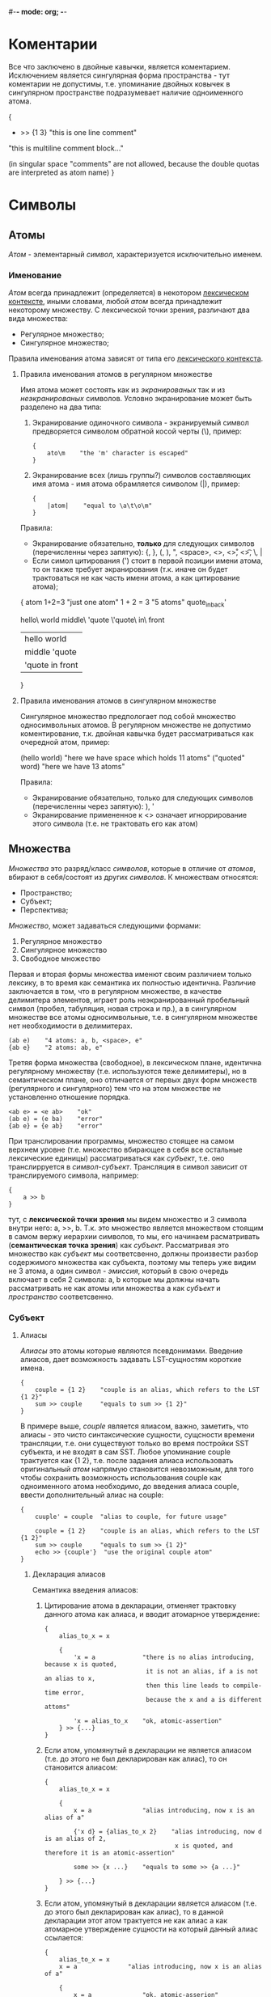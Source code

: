 #-*- mode: org; -*-

* Коментарии
Все что заключено в двойные кавычки, является коментарием. Исключением является сингулярная форма пространства - тут коментарии не допустимы, т.е. упоминание двойных ковычек в сингулярном пространстве подразумевает наличие одноименного атома.
#+BEGIN_EXAMPLE c++
  {
      + >> {1 3}    "this is one line comment"

      "this is multiline
      comment block..."

      (in singular space "comments" are
       not allowed, because the double
       quotas are interpreted as atom name)
  }
#+END_EXAMPLE
* Символы
** Атомы
/Атом/ - элементарный /символ/, характеризуется исключительно именем.
*** Именование
/Атом/ всегда принадлежит (определяется) в некотором _лексическом контексте_, иными словами, любой /атом/ всегда принадлежит некоторому множеству. С лексической точки зрения, различают два вида множества:
- Регулярное множество;
- Сингулярное множество;
Правила именования атома зависят от типа его _лексического контекста_.
**** Правила именования атомов в регулярном множестве
Имя атома может состоять как из /экранированых/ так и из /неэкранированых/ символов.
Условно экранирование может быть разделено на два типа:
1. Экранирование одиночного символа - экранируемый символ предворяется символом обратной косой черты (\), пример:
   #+BEGIN_EXAMPLE
     {
         ato\m    "the 'm' character is escaped"
     }
   #+END_EXAMPLE
2. Экранирование всех (лишь группы?) символов составляющих имя атома - имя атома обрамляется cимволом (|), пример:
   #+BEGIN_EXAMPLE
     {
         |atom|    "equal to \a\t\o\m"
     }
   #+END_EXAMPLE

Правила:
+ Экранирование обязательно, *только* для следующих символов (перечисленны через запятую): {, }, (, ), ", <space>, <\n>, <\r>, <\t>, \, |
+ Если симол цитирования (') стоит в первой позиции имени атома, то он также требует экранирования (т.к. иначе он будет трактоваться не как часть имени атома, а как цитирование атома);

#+BEGIN_EXAMPLE space
  {
      atom
      1+2=3               "just one atom"
      1 + 2 = 3           "5 atoms"
      quote_in_back'

      hello\ world
      middle\ 'quote
      \'quote\ in\ front
      
      |hello world|
      |middle 'quote|
      |'quote in front|
  }
#+END_EXAMPLE
**** Правила именования атомов в сингулярном множестве
Сингулярное множество предпологает под собой множество односимвольных атомов. В регулярном множестве не допустимо коментирование, т.к. двойная кавычка будет рассматриваться как очередной атом, пример:
#+BEGIN_EXAMPLE space
  (hello world)    "here we have space which holds 11 atoms"
  ("quoted" word)  "here we have 13 atoms"
#+END_EXAMPLE

Правила:
+ Экранирование обязательно, только для следующих символов (перечисленны через запятую): ), '
+ Экранирование примененное к <\n> означает игноррирование этого символа (т.е. не трактовать его как атом)
** Множества
/Множества/ это разряд/класс /символов/, которые в отличие от /атомов/, вбирают в себя/состоят из других /символов/. К множествам относятся: 
- Пространство;
- Cубъект;
- Перспектива;
/Множество/, может задаваться следующими формами:
1. Регулярное множество
2. Сингулярное множество
3. Свободное множество

Первая и вторая формы множества именют своим различием только лексику, в то время как семантика их полностью идентична. Различие заключается в том, что в регулярном множестве, в качестве делимитера элементов, играет роль неэкранированный пробельный символ (пробел, табуляция, новая строка и пр.), а в сингулярном множестве все атомы односимвольные, т.е. в сингулярном множестве нет необходимости в делимитерах.
#+BEGIN_EXAMPLE
  (ab e)    "4 atoms: a, b, <space>, e"
  {ab e}    "2 atoms: ab, e"
#+END_EXAMPLE
Третяя форма множества (свободное), в лексическом плане, идентична регулярному множеству (т.е. используются теже делимитеры), но в семантическом плане, оно отличается от первых двух форм множеств (регулярного и сингулярного) тем что на этом множестве не установленно отношение порядка.
#+BEGIN_EXAMPLE
  <ab e> = <e ab>    "ok"
  (ab e) = (e ba)    "error"
  {ab e} = {e ab}    "error"
#+END_EXAMPLE

При транслировании программы, множество стоящее на самом верхнем уровне (т.е. множество вбирающее в себя все остальные лексические единицы) рассматриваться как /субъект/, т.е. оно транслирруется в /символ-субъект/. Трансляция в символ зависит от транслируемого символа, например:
#+BEGIN_EXAMPLE
  {
      a >> b
  }
#+END_EXAMPLE
тут, с *лексической точки зрения* мы видем множество и 3 символа внутри него: a, >>, b. Т.к. это множество является множеством стоящим в самом вержу иерархии символов, то мы, его начинаем расматривать (*семантическая точка зрения*) как /субъект/. Рассматривая это множество как /субъект/ мы соответсвенно, должны произвести разбор содержимого множества как субъекта, поэтому мы теперь уже видим не 3 атома, а один символ - /эмиссия/, который в свою очередь включает в себя 2 символа: a, b которые мы должны начать рассматривать не как атомы или множества а как /субъект/ и /пространство/ соответсвенно.
*** Субъект
**** Алиасы
/Алиасы/ это атомы которые являются псевдонимами. Введение алиасов, дает возможность задавать LST-сущностям короткие имена.
#+BEGIN_EXAMPLE
  {
      couple = {1 2}    "couple is an alias, which refers to the LST {1 2}"
      sum >> couple     "equals to sum >> {1 2}"
  }
#+END_EXAMPLE
В примере выше, /couple/ является ялиасом, важно, заметить, что алиасы - это чисто синтаксические сущности, сущсности времени трансляции, т.е. они существуют только во время постройки SST субъекта, и не входят в сам SST. Любое упоминание couple трактуется как {1 2}, т.е. после задания алиаса использовать оригинальный /атом/ напрямую становится невозможным, для того чтобы сохранить возможность использования couple как одноименного атома необходимо, до введения алиаса couple, ввести дополнительный алиас на couple:
#+BEGIN_EXAMPLE
  {
      cuuple' = couple  "alias to couple, for future usage"

      couple = {1 2}    "couple is an alias, which refers to the LST {1 2}"
      sum >> couple     "equals to sum >> {1 2}"
      echo >> {couple'}  "use the original couple atom"
  }
#+END_EXAMPLE
***** Декларация алиасов
Семантика введения алиасов:
1. Цитирование атома в декларации, отменяет трактовку данного атома как алиаса, и вводит атомарное утверждение:
   #+BEGIN_EXAMPLE
     {
         alias_to_x = x

         {
             'x = a             "there is no alias introducing, because x is quoted,
                                 it is not an alias, if a is not an alias to x,
                                 then this line leads to compile-time error,
                                 because the x and a is different attoms"

             'x = alias_to_x    "ok, atomic-assertion"
         } >> {...} 
     }
   #+END_EXAMPLE
2. Если атом, упомянутый в декларации не является алиасом (т.е. до этого не был декларирован как алиас), то он становится алиасом:
   #+BEGIN_EXAMPLE
     {
         alias_to_x = x

         {
             x = a              "alias introducing, now x is an alias of a"

             {'x d} = {alias_to_x 2}    "alias introducing, now d is an alias of 2,
                                         x is quoted, and therefore it is an atomic-assertion"

             some >> {x ...}    "equals to some >> {a ...}"

         } >> {...}
     }
   #+END_EXAMPLE
3. Если атом, упомянутый в декларации является алиасом (т.е. до этого был декларирован как алиас), то в данной декларации этот атом трактуется не как алиас а как атомарное утверждение сущности на который данный алиас ссылается:
   #+BEGIN_EXAMPLE
     {
         alias_to_x = x
         x = a              "alias introducing, now x is an alias of a"
         
         {
             x = a              "ok, atomic-asserion"     
             x = alias_to_x     "equals to 'a = x, i.e. if a is not an alias to x,
                                 then this line leads to compile-time error"

             {x d} = {a 2}      "alias introducing, now d is an alias of 2,
                                 x expands to 'a, and therefore it is an atomic-assertion,
                                 it is equal to {'a d} = {a d}"
         } >> {...}
     }
   #+END_EXAMPLE

*** Перспектива
Перспектива это описание того что видит субъект оказавшись в пространстве (например в следствии эмисии или трансформации). Задавая перспективы мы задаем различные сценарии поведения субъекта. Иными словами, перспектива это условие при котором применимы описываемые ею (нижестоящие декларации). Перспектива выражается в виде шаблона пространства, тем самым она является источником алиасов (т.е. можжет вводить алиасы). При использовании перспективы, как источника алиасов, применяются правила [[Алиасы][eдиннной семантики алиасов]].

Ниже приведен пример субъекта который содержит перспективу, описывающую шаблон пространства из одного произвольного элемента.
#+BEGIN_EXAMPLE
  {
      {a}           "<--- the perspective (condition)"
          -> subj   "(conditional) declarations"
          c >> {1 a}
  }
#+END_EXAMPLE

Для того чтобы элемент перспективы описывал точное совпадение а не алиас, его необходимо цитировать. Ниже приводится пример описания такой перспективы, она задает шаблон при котором, пространство должно содерждать в себе исключительно один /атом/ *a*.
#+BEGIN_EXAMPLE
  {
      {'a}   
          -> subj
          b >> d
  }
#+END_EXAMPLE

Формат описания перспективы дает нам возможность задавать последовательности неизвестной длины, для этого необходимо использовать троеточие. Ниже дан пример в котором использован символ-троеточие, в данном случае он также как и *a* является синонимом, но только синонимом неизвестной последовательности символов:
#+BEGIN_EXAMPLE
  {
      {... a}
          -> subj
          b >> d
  }
#+END_EXAMPLE

Любое описание субъекта содержит перспективу в явном или неявном виде. В любом субъекте всегда есть перспектива поумолчанию - /{...}/. Два эквивалентныю друг другу примера:
#+BEGIN_EXAMPLE
  {
      => abc
      {... a}
          -> subj
          b >> d
  }
#+END_EXAMPLE

#+BEGIN_EXAMPLE
  {
      {... a}
          -> subj
          b >> d
      {...}
          => abc
  }
#+END_EXAMPLE

При резолвинге перспектив применяется (срабатывает) только *одна*, самая специфичная, (больше всего описывающая пространство) перспектива.


* Система модулей
Room-система (программа) состоит из модулей.
Модуль - это единица трансляции. Каждый модуль содержит LST-сущности. В каждом модуле могут существовать как именнованные LST-сущности так и безыманные.
#+BEGIN_EXAMPLE
  <
    {'standard 'writer out}
    {'examples 'factorial !}
  > = {modules...}

  "print the factorial of x to the standard output"

  {x}
    like ! >> {x}
    -> out
#+END_EXAMPLE

* Примеры
- Факториал ::
#+BEGIN_EXAMPLE
  {a ...}
      like dec >> {a 'a '...}    "here we hide some simbols by quotation it"
  {'1 ...}                       "here (in perspective) quotation means exactess of symbol (i.e. prevent meaning as alias)"
      -> *
#+END_EXAMPLE
